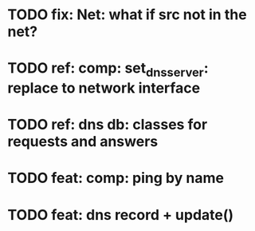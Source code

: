 * TODO fix: Net: what if src not in the net?
* TODO ref: comp: set_dns_server: replace to network interface
* TODO ref: dns db: classes for requests and answers
* TODO feat: comp: ping by name
* TODO feat: dns record + update()
